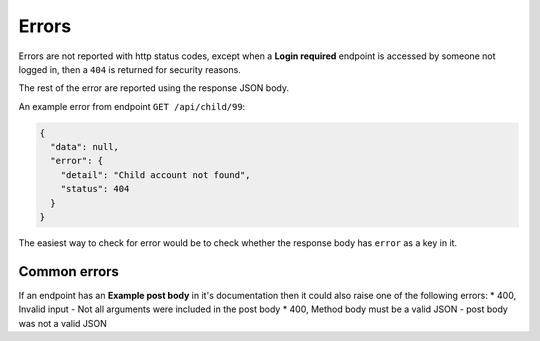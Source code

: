 Errors
======

Errors are not reported with http status codes, except when a **Login required**
endpoint is accessed by someone not logged in, then a ``404`` is returned for
security reasons.

The rest of the error are reported using the response JSON body.

An example error from endpoint ``GET /api/child/99``:

.. code-block:: json

    {
      "data": null,
      "error": {
        "detail": "Child account not found",
        "status": 404
      }
    }

The easiest way to check for error would be to check whether the response body has ``error`` as a key in it.

=============
Common errors
=============

If an endpoint has an **Example post body** in it's documentation then
it could also raise one of the following errors:
* 400, Invalid input - Not all arguments were included in the post body
* 400, Method body must be a valid JSON - post body was not a valid JSON

